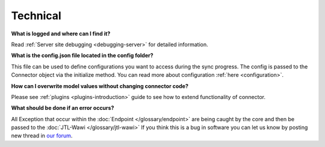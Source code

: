 Technical
=========

**What is logged and where can I find it?**

Read :ref:`Server site debugging <debugging-server>` for detailed information.

**What is the config.json file located in the config folder?**

This file can be used to define configurations you want to access during the sync progress.
The config is passed to the Connector object via the initialize method. You can read more about configuration :ref:`here <configuration>`.

**How can I overwrite model values without changing connector code?**

Please see :ref:`plugins <plugins-introduction>` guide to see how to extend functionality of connector.

**What should be done if an error occurs?**

All Exception that occur within the :doc:`Endpoint </glossary/endpoint>` are being caught by the core and then be passed to the :doc:`JTL-Wawi </glossary/jtl-wawi>`
If you think this is a bug in software you can let us know by posting new thread in `our forum  <https://forum.jtl-software.de/#jtl-connector.6>`_.